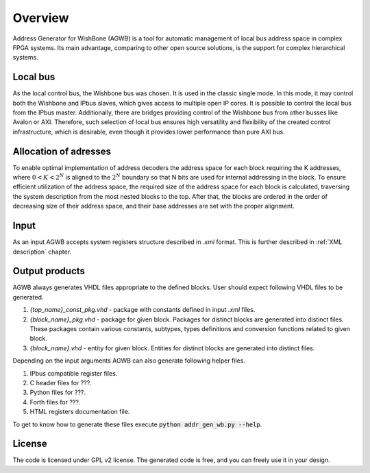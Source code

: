 Overview
--------

Address Generator for WishBone (AGWB) is a tool for automatic management of local bus address space in complex FPGA systems.
Its main advantage, comparing to other open source solutions, is the support for complex hierarchical systems.

Local bus
#########

As the local control bus, the Wishbone bus was chosen.
It is used in the classic single mode.
In this mode, it may control both the Wishbone and IPbus slaves, which gives access to multiple open IP cores.
It is possible to control the local bus from the IPbus master.
Additionally, there are bridges providing control of the Wishbone bus from other busses like Avalon or AXI.
Therefore, such selection of local bus ensures high versatility and flexibility of the created control infrastructure, which is desirable, even though it provides lower performance than pure AXI bus.

Allocation of adresses
######################

To enable optimal implementation of address decoders the address space for each block requiring the K addresses, where :math:`0 < K < 2^N` is aligned to the :math:`2^N` boundary so that N bits are used for internal addressing in the block.
To ensure efficient utilization of the address space, the required size of the address space for each block is calculated, traversing the system description from the most nested blocks to the top.
After that, the blocks are ordered in the order of decreasing size of their address space, and their base addresses are set with the proper alignment.

Input
#####
As an input AGWB accepts system registers structure described in *.xml* format.
This is further described in :ref:`XML description` chapter.

Output products
###############
AGWB always generates VHDL files appropriate to the defined blocks.
User should expect following VHDL files to be generated.

#. *{top_name}_const_pkg.vhd* - package with constants defined in input *.xml* files.
#. *{block_name}_pkg.vhd* - package for given block.
   Packages for distinct blocks are generated into distinct files.
   These packages contain various constants, subtypes, types definitions and conversion functions related to given block. 
#. *{block_name}.vhd* - entity for given block.
   Entities for distinct blocks are generated into distinct files.

Depending on the input arguments AGWB can also generate following helper files.

#. IPbus compatible register files.
#. C header files for ???.
#. Python files for ???.
#. Forth files for ???.
#. HTML registers documentation file.

To get to know how to generate these files execute :code:`python addr_gen_wb.py --help`.

License
#######

The code is licensed under GPL v2 license.
The generated code is free, and you can freely use it in your design.
